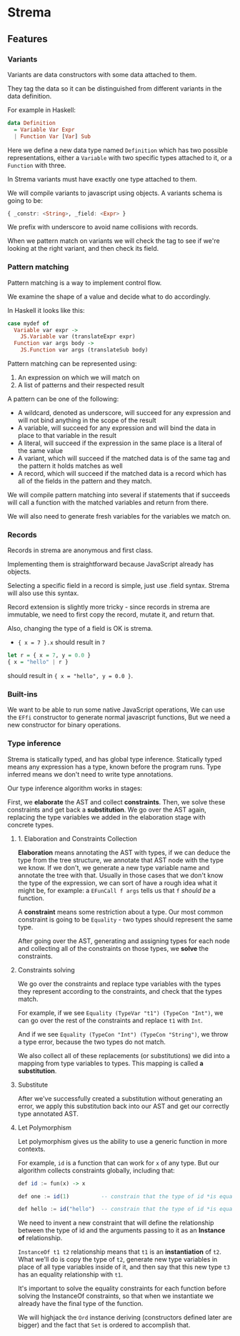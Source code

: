 * Strema
** Features
*** Variants
Variants are data constructors with some data attached to them.

They tag the data so it can be distinguished from different variants
in the data definition.

For example in Haskell:

#+BEGIN_SRC haskell
data Definition
  = Variable Var Expr
  | Function Var [Var] Sub
#+END_SRC

Here we define a new data type named ~Definition~ which has two possible representations,
either a ~Variable~ with two specific types attached to it, or a ~Function~ with three.

In Strema variants must have exactly one type attached to them.

We will compile variants to javascript using objects. A variants schema is going to be:

#+BEGIN_SRC haskell
{ _constr: <String>, _field: <Expr> }
#+END_SRC

We prefix with underscore to avoid name collisions with records.

When we pattern match on variants we will check the tag to see if we're looking at the right variant,
and then check its field.

*** Pattern matching
Pattern matching is a way to implement control flow.

We examine the shape of a value and decide what to do accordingly.

In Haskell it looks like this:

#+BEGIN_SRC haskell
case mydef of
  Variable var expr ->
    JS.Variable var (translateExpr expr)
  Function var args body ->
    JS.Function var args (translateSub body)
#+END_SRC

Pattern matching can be represented using:

1. An expression on which we will match on
2. A list of patterns and their respected result

A pattern can be one of the following:

- A wildcard, denoted as underscore, will succeed for any expression and will not bind anything in the scope of the result
- A variable, will succeed for any expression and will bind the data in place to that variable in the result
- A literal, will succeed if the expression in the same place is a literal of the same value
- A variant, which will succeed if the matched data is of the same tag and the pattern it holds matches as well
- A record, which will succeed if the matched data is a record which has all of the fields in the pattern and they match.

We will compile pattern matching into several if statements that if succeeds will call a function
with the matched variables and return from there.

We will also need to generate fresh variables for the variables we match on.
*** Records
Records in strema are anonymous and first class.

Implementing them is straightforward because JavaScript already has objects.

Selecting a specific field in a record is simple, just use .field syntax.
Strema will also use this syntax.

Record extension is slightly more tricky - since records in strema are immutable,
we need to first copy the record, mutate it, and return that.

Also, changing the type of a field is OK is strema.

- ~{ x = 7 }.x~ should result in ~7~

#+BEGIN_SRC haskell
let r = { x = 7, y = 0.0 }
{ x = "hello" | r }
#+END_SRC

should result in ~{ x = "hello", y = 0.0 }~.
*** Built-ins
We want to be able to run some native JavaScript operations,
We can use the ~EFfi~ constructor to generate normal javascript functions,
But we need a new constructor for binary operations.
*** Type inference
Strema is statically typed, and has global type inference.
Statically typed means any expression has a type, known before the program runs.
Type inferred means we don't need to write type annotations.

Our type inference algorithm works in stages:

First, we *elaborate* the AST and collect *constraints*.
Then, we solve these constraints and get back a *substitution*.
We go over the AST again, replacing the type variables we added in the elaboration stage
with concrete types.
**** 1. Elaboration and Constraints Collection
*Elaboration* means annotating the AST with types, if we can deduce the type
from the tree structure, we annotate that AST node with the type we know.
If we don't, we generate a new type variable name and annotate the tree with that.
Usually in those cases that we don't know the type of the expression, we can sort of
have a rough idea what it might be, for example: a ~EFunCall f args~ tells us that
~f~ /should be/ a function.

A *constraint* means some restriction about a type. Our most common constraint
is going to be ~Equality~ - two types should represent the same type.

After going over the AST, generating and assigning types for each node and collecting
all of the constraints on those types, we *solve* the constraints.
**** Constraints solving
We go over the constraints and replace type variables with the types they represent
according to the constraints, and check that the types match.

For example, if we see ~Equality (TypeVar "t1") (TypeCon "Int")~, we can go over the
rest of the constraints and replace ~t1~ with ~Int~.

And if we see ~Equality (TypeCon "Int") (TypeCon "String")~, we throw a type error,
because the two types do not match.

We also collect all of these replacements (or substitutions) we did into a mapping
from type variables to types. This mapping is called *a substitution*.
**** Substitute
After we've successfully created a substitution without generating an error, we apply
this substitution back into our AST and get our correctly type annotated AST.



**** Let Polymorphism
Let polymorphism gives us the ability to use a generic function in more contexts.

For example, ~id~ is a function that can work for ~x~ of any type. But our algorithm
collects constraints globally, including that:

#+BEGIN_SRC haskell
def id := fun(x) -> x

def one := id(1)          -- constrain that the type of id *is equal to* the type [Int] -> tN

def hello := id("hello")  -- constrain that the type of id *is equal to* the type [String] -> tM
#+END_SRC

We need to invent a new constraint that will define the relationship between the type of id
and the arguments passing to it as an *Instance of* relationship.

~InstanceOf t1 t2~ relationship means that ~t1~ is an *instantiation* of ~t2~.
What we'll do is copy the type of ~t2~, generate new type variables in place of all type variables
inside of it, and then say that this new type ~t3~ has an equality relationship with ~t1~.

It's important to solve the equality constraints for each function before solving the InstanceOf
constraints, so that when we instantiate we already have the final type of the function.

We will highjack the ~Ord~ instance deriving (constructors defined later are bigger)
and the fact that ~Set~ is ordered to accomplish that.

